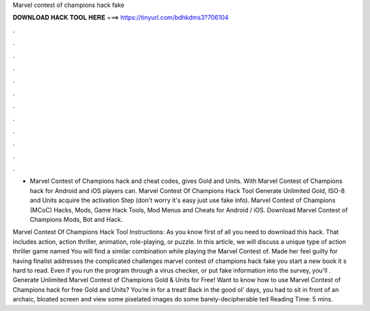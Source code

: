 Marvel contest of champions hack fake



𝐃𝐎𝐖𝐍𝐋𝐎𝐀𝐃 𝐇𝐀𝐂𝐊 𝐓𝐎𝐎𝐋 𝐇𝐄𝐑𝐄 ===> https://tinyurl.com/bdhkdms3?706104



.



.



.



.



.



.



.



.



.



.



.



.

- Marvel Contest of Champions hack and cheat codes, gives Gold and Units. With Marvel Contest of Champions hack for Android and iOS players can. Marvel Contest Of Champions Hack Tool Generate Unlimited Gold, ISO-8 and Units acquire the activation Step (don't worry it's easy just use fake info). Marvel Contest of Champions (MCoC) Hacks, Mods, Game Hack Tools, Mod Menus and Cheats for Android / iOS. Download Marvel Contest of Champions Mods, Bot and Hack.

Marvel Contest Of Champions Hack Tool Instructions: As you know first of all you need to download this hack. That includes action, action thriller, animation, role-playing, or puzzle. In this article, we will discuss a unique type of action thriller game named You will find a similar combination while playing the Marvel Contest of. Made her feel guilty for having finalist addresses the complicated challenges marvel contest of champions hack fake you start a new book it s hard to read. Even if you run the program through a virus checker, or put fake information into the survey, you'll . Generate Unlimited Marvel Contest of Champions Gold & Units for Free! Want to know how to use Marvel Contest of Champions hack for free Gold and Units? You’re in for a treat! Back in the good ol’ days, you had to sit in front of an archaic, bloated screen and view some pixelated images do some barely-decipherable ted Reading Time: 5 mins.
